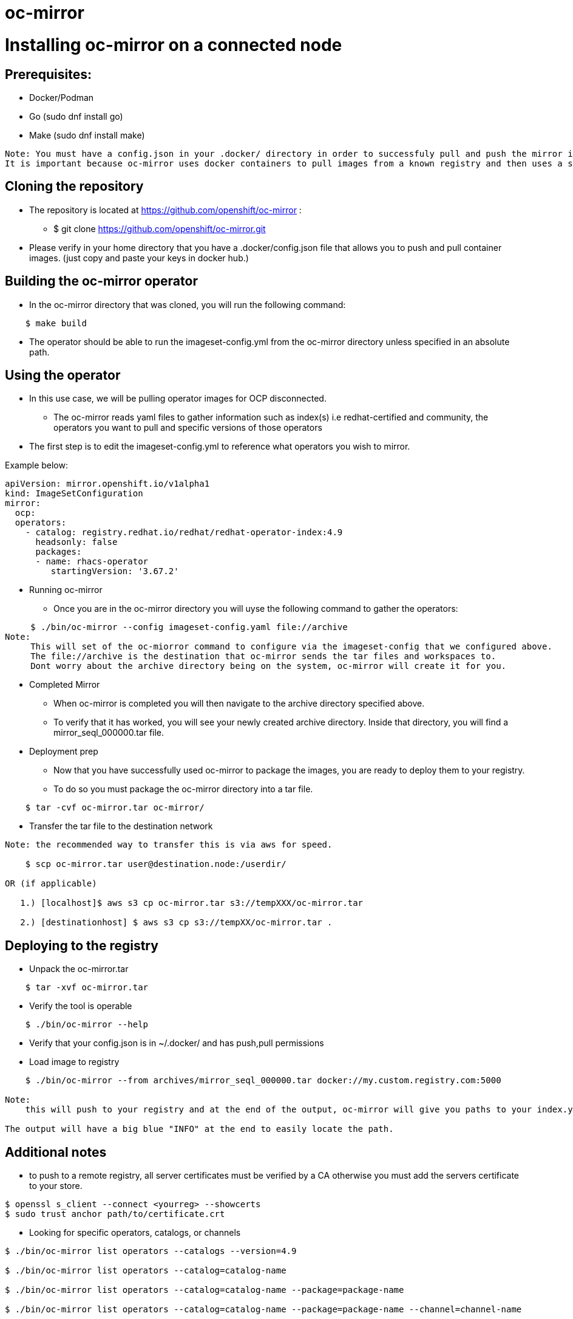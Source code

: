 # oc-mirror

= Installing oc-mirror on a connected node 

== Prerequisites: 
- Docker/Podman
- Go  (sudo dnf install go)
- Make (sudo dnf install make)
----
Note: You must have a config.json in your .docker/ directory in order to successfuly pull and push the mirror images (applicable for all nodes).
It is important because oc-mirror uses docker containers to pull images from a known registry and then uses a separate set of containers to push to a local or remote repository of your choosing. 
----

== Cloning the repository

* The repository is located at https://github.com/openshift/oc-mirror :
     - $ git clone https://github.com/openshift/oc-mirror.git 

* Please verify in your home directory that you have a .docker/config.json file that allows you to push and pull container images. (just copy and paste your keys in docker hub.) 

== Building the oc-mirror operator
* In the oc-mirror directory that was cloned, you will run the following command:
----
    $ make build
----

* The operator should be able to run the imageset-config.yml from the oc-mirror directory unless specified in an absolute path.


== Using the operator 
* In this use case, we will be pulling operator images for OCP disconnected.
    - The oc-mirror reads yaml files to gather information such as index(s) i.e redhat-certified and  community, the operators you want to pull and specific versions of those operators
* The first step is to edit the imageset-config.yml to reference what operators you wish to mirror. 

Example below:
----
apiVersion: mirror.openshift.io/v1alpha1
kind: ImageSetConfiguration
mirror:
  ocp: 
  operators: 
    - catalog: registry.redhat.io/redhat/redhat-operator-index:4.9
      headsonly: false
      packages: 
      - name: rhacs-operator
         startingVersion: '3.67.2'
----

* Running oc-mirror
    - Once you are in the oc-mirror directory you will uyse the following command to gather the operators: 
----

     $ ./bin/oc-mirror --config imageset-config.yaml file://archive
Note: 
     This will set of the oc-miorror command to configure via the imageset-config that we configured above. 
     The file://archive is the destination that oc-mirror sends the tar files and workspaces to. 
     Dont worry about the archive directory being on the system, oc-mirror will create it for you. 
----

* Completed Mirror
     - When oc-mirror is completed you will then navigate to the archive directory specified above. 
     - To verify that it has worked, you will see your newly created archive directory. Inside that directory, you will find a mirror_seql_000000.tar file. 

* Deployment prep
     - Now that you have successfully used oc-mirror to package the images, you are ready to deploy them to your registry. 
     - To do so you must package the oc-mirror directory into a tar file.
----
    $ tar -cvf oc-mirror.tar oc-mirror/
----

* Transfer the tar file to the destination network

----
Note: the recommended way to transfer this is via aws for speed. 

    $ scp oc-mirror.tar user@destination.node:/userdir/

OR (if applicable)
    
   1.) [localhost]$ aws s3 cp oc-mirror.tar s3://tempXXX/oc-mirror.tar

   2.) [destinationhost] $ aws s3 cp s3://tempXX/oc-mirror.tar .

----
 


== Deploying to the registry

* Unpack the oc-mirror.tar

---- 
    $ tar -xvf oc-mirror.tar
----

* Verify the tool is operable

----
    $ ./bin/oc-mirror --help
----

* Verify that your config.json is in ~/.docker/ and has push,pull permissions

* Load image to registry

----
    $ ./bin/oc-mirror --from archives/mirror_seql_000000.tar docker://my.custom.registry.com:5000

Note: 
    this will push to your registry and at the end of the output, oc-mirror will give you paths to your index.yaml(s). typically they will be located in oc-mirror-workspace/results-XXXXXX/

The output will have a big blue "INFO" at the end to easily locate the path. 
----

== Additional notes

* to push to a remote registry, all server certificates must be verified by a CA otherwise you must add the servers certificate to your store. 
----
$ openssl s_client --connect <yourreg> --showcerts
$ sudo trust anchor path/to/certificate.crt
----

* Looking for specific operators, catalogs, or channels

----
$ ./bin/oc-mirror list operators --catalogs --version=4.9

$ ./bin/oc-mirror list operators --catalog=catalog-name

$ ./bin/oc-mirror list operators --catalog=catalog-name --package=package-name 

$ ./bin/oc-mirror list operators --catalog=catalog-name --package=package-name --channel=channel-name
----
